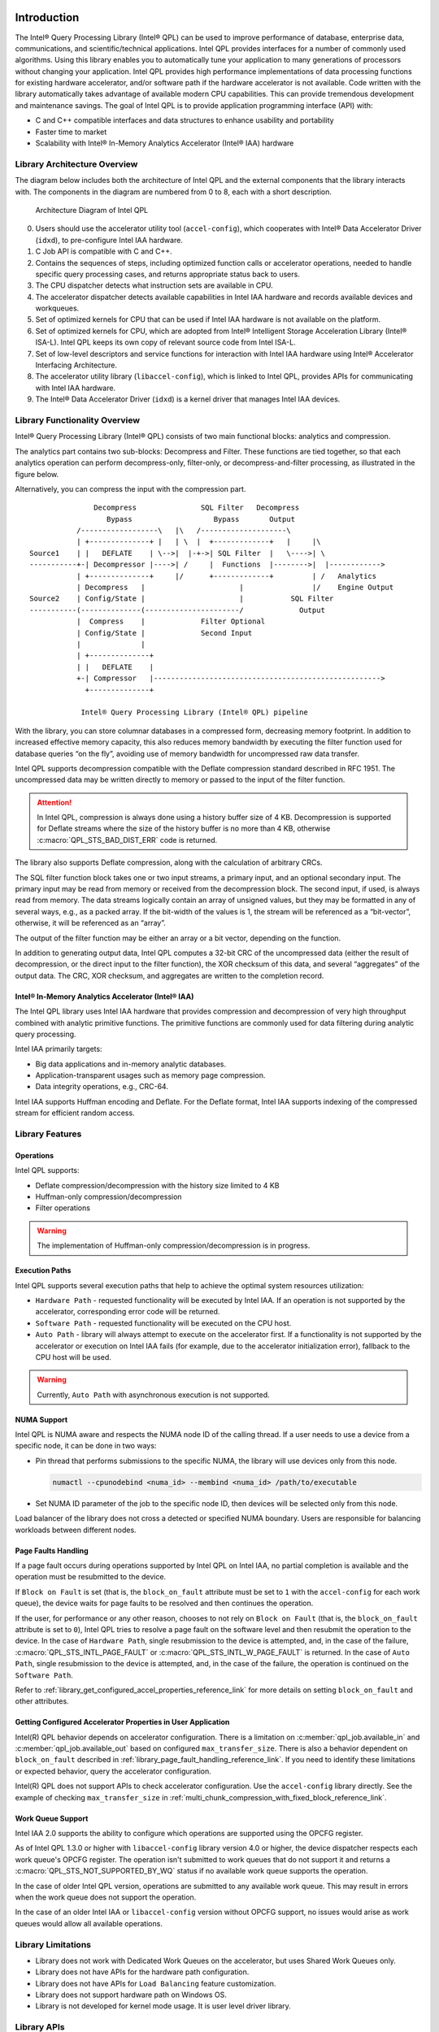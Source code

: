  .. ***************************************************************************
 .. * Copyright (C) 2022 Intel Corporation
 .. *
 .. * SPDX-License-Identifier: MIT
 .. ***************************************************************************/


.. _introduction_reference_link:

Introduction
############


The Intel® Query Processing Library (Intel® QPL) can be used to improve
performance of database, enterprise data, communications, and
scientific/technical applications. Intel QPL provides interfaces for a
number of commonly used algorithms. Using this library enables you to
automatically tune your application to many generations of processors
without changing your application. Intel QPL provides high
performance implementations of data processing functions for existing
hardware accelerator, and/or software path if the hardware
accelerator is not available. Code written with the library
automatically takes advantage of available modern CPU capabilities. This
can provide tremendous development and maintenance savings. The goal of
Intel QPL is to provide application programming interface (API)
with:

-  C and C++ compatible interfaces and data structures to enhance usability and portability
-  Faster time to market
-  Scalability with Intel® In-Memory Analytics Accelerator (Intel® IAA) hardware


Library Architecture Overview
*****************************


The diagram below includes both the architecture of Intel QPL and the external components that the library
interacts with. The components in the diagram are numbered from 0 to 8, each with a short description.

.. figure:: ../_images/qpl_arch_diagram.png
  :scale: 25%

  Architecture Diagram of Intel QPL

0. Users should use the accelerator utility tool (``accel-config``), which cooperates with Intel® Data Accelerator
   Driver (``idxd``), to pre-configure Intel IAA hardware.
1. C Job API is compatible with C and C++.
2. Contains the sequences of steps, including optimized function calls or accelerator operations, needed to
   handle specific query processing cases, and returns appropriate status back to users.
3. The CPU dispatcher detects what instruction sets are available in CPU.
4. The accelerator dispatcher detects available capabilities in Intel IAA hardware and records available devices and workqueues.
5. Set of optimized kernels for CPU that can be used if Intel IAA hardware is not available on the platform.
6. Set of optimized kernels for CPU, which are adopted from Intel® Intelligent Storage Acceleration Library (Intel® ISA-L).
   Intel QPL keeps its own copy of relevant source code from Intel ISA-L.
7. Set of low-level descriptors and service functions for interaction with Intel IAA hardware
   using Intel® Accelerator Interfacing Architecture.
8. The accelerator utility library (``libaccel-config``), which is linked to Intel QPL, provides APIs for communicating
   with Intel IAA hardware.
9. The Intel® Data Accelerator Driver (``idxd``) is a kernel driver that manages Intel IAA devices.


Library Functionality Overview
******************************


Intel® Query Processing Library (Intel® QPL) consists of two main
functional blocks: analytics and compression.

The analytics part contains two sub-blocks: Decompress and Filter.
These functions are tied together, so that each analytics operation
can perform decompress-only, filter-only, or decompress-and-filter
processing, as illustrated in the figure below.

Alternatively, you can compress the input with the compression part.

::


                          Decompress               SQL Filter   Decompress
                             Bypass                   Bypass       Output
                      /------------------\   |\   /--------------------\
                      | +--------------+ |   | \  |  +-------------+   |     |\
           Source1    | |   DEFLATE    | \-->|  |-+->| SQL Filter  |   \---->| \
           -----------+-| Decompressor |---->| /     |  Functions  |-------->|  |------------>
                      | +--------------+     |/      +-------------+         | /   Analytics
                      | Decompress   |                      |                |/    Engine Output
           Source2    | Config/State |                      |           SQL Filter
           -----------(--------------(----------------------/             Output
                      |  Compress    |             Filter Optional
                      | Config/State |             Second Input
                      |              |
                      | +--------------+
                      | |   DEFLATE    |
                      +-| Compressor   |----------------------------------------------------->
                        +--------------+

                       Intel® Query Processing Library (Intel® QPL) pipeline


With the library, you can store columnar databases in a compressed form,
decreasing memory footprint. In addition to increased effective memory
capacity, this also reduces memory bandwidth by executing the filter
function used for database queries “on the fly”, avoiding use of memory
bandwidth for uncompressed raw data transfer.

Intel QPL supports decompression compatible with the Deflate compression
standard described in RFC 1951. The uncompressed data may be written
directly to memory or passed to the input of the filter function.

.. attention::

   In Intel QPL, compression is always done using a history buffer size of 4 KB.
   Decompression is supported for Deflate streams where the size of the
   history buffer is no more than 4 KB, otherwise :c:macro:`QPL_STS_BAD_DIST_ERR` code is
   returned.

The library also supports Deflate compression, along with the
calculation of arbitrary CRCs.

The SQL filter function block takes one or two input streams, a primary
input, and an optional secondary input. The primary input may be read
from memory or received from the decompression block. The second input,
if used, is always read from memory. The data streams logically contain
an array of unsigned values, but they may be formatted in any of several
ways, e.g., as a packed array. If the bit-width of the values is 1, the
stream will be referenced as a “bit-vector”, otherwise, it will be
referenced as an “array”.

The output of the filter function may be either an array or a bit
vector, depending on the function.

In addition to generating output data, Intel QPL computes a 32-bit CRC
of the uncompressed data (either the result of decompression, or the
direct input to the filter function), the XOR checksum of this data, and
several “aggregates” of the output data. The CRC, XOR checksum, and
aggregates are written to the completion record.


Intel® In-Memory Analytics Accelerator (Intel® IAA)
===================================================


The Intel QPL library uses Intel IAA hardware that provides
compression and decompression of very high throughput combined
with analytic primitive functions. The primitive functions are
commonly used for data filtering during analytic query processing.

Intel IAA primarily targets:

-  Big data applications and in-memory analytic databases.
-  Application-transparent usages such as memory page compression.
-  Data integrity operations, e.g., CRC-64.

Intel IAA supports Huffman encoding and
Deflate. For the Deflate format, Intel IAA supports indexing of the
compressed stream for efficient random access.


Library Features
****************

Operations
==========

Intel QPL supports:

- Deflate compression/decompression with the history size limited to 4 KB
- Huffman-only compression/decompression
- Filter operations

.. warning::
   The implementation of Huffman-only compression/decompression is in progress.

.. _library_execution_paths_reference_link:

Execution Paths
===============

Intel QPL supports several execution paths that help to achieve the optimal
system resources utilization:

* ``Hardware Path`` - requested functionality will be executed by Intel IAA.
  If an operation is not supported by the accelerator, corresponding error code will be returned.
* ``Software Path`` - requested functionality will be executed on the CPU host.
* ``Auto Path`` - library will always attempt to execute on the accelerator first.
  If a functionality is not supported by the accelerator or execution on Intel IAA fails
  (for example, due to the accelerator initialization error), fallback to the CPU host will be used.

.. warning::
   Currently, ``Auto Path`` with asynchronous execution is not supported.

.. _library_numa_support_reference_link:

NUMA Support
============

Intel QPL is NUMA aware and respects the NUMA node ID of the calling
thread. If a user needs to use a device from a specific node, it can be
done in two ways:

-  Pin thread that performs submissions to the specific NUMA, the
   library will use devices only from this node.

   .. code-block:: shell

      numactl --cpunodebind <numa_id> --membind <numa_id> /path/to/executable

-  Set NUMA ID parameter of the job to the specific node ID, then
   devices will be selected only from this node.

   .. code-block:: cpp
      :emphasize-lines: 2

      qpl_job *qpl_job_ptr;
      job->numa_id = <int32_t>;

Load balancer of the library does not cross a detected or specified NUMA
boundary. Users are responsible for balancing workloads between different nodes.

.. _library_page_fault_handling_reference_link:

Page Faults Handling
====================

If a page fault occurs during operations supported by Intel QPL on Intel IAA,
no partial completion is available and the operation must be resubmitted to the device.

If ``Block on Fault`` is set (that is, the ``block_on_fault`` attribute must be set to ``1``
with the ``accel-config`` for each work queue), the device waits for page faults to be resolved
and then continues the operation.

If the user, for performance or any other reason, chooses to not rely on ``Block on Fault``
(that is, the ``block_on_fault`` attribute is set to ``0``), Intel QPL tries to resolve a page fault
on the software level and then resubmit the operation to the device.
In the case of ``Hardware Path``, single resubmission to the device is attempted, and, in the case of the failure,
:c:macro:`QPL_STS_INTL_PAGE_FAULT` or :c:macro:`QPL_STS_INTL_W_PAGE_FAULT` is returned.
In the case of ``Auto Path``, single resubmission to the device is attempted, and, in the case of the failure,
the operation is continued on the ``Software Path``.

Refer to :ref:`library_get_configured_accel_properties_reference_link` for more details on setting ``block_on_fault`` and other attributes.

.. _library_get_configured_accel_properties_reference_link:

Getting Configured Accelerator Properties in User Application
=============================================================

Intel(R) QPL behavior depends on accelerator configuration. There is a limitation on :c:member:`qpl_job.available_in` and :c:member:`qpl_job.available_out`
based on configured ``max_transfer_size``. There is also a behavior dependent on ``block_on_fault`` described in :ref:`library_page_fault_handling_reference_link`.
If you need to identify these limitations or expected behavior, query the accelerator configuration.

Intel(R) QPL does not support APIs to check accelerator configuration. Use the ``accel-config``
library directly. See the example of checking ``max_transfer_size`` in :ref:`multi_chunk_compression_with_fixed_block_reference_link`.

.. _library_work_queue_support_reference_link:

Work Queue Support
==================

Intel IAA 2.0 supports the ability to configure which operations are supported using
the OPCFG register.

As of Intel QPL 1.3.0 or higher with ``libaccel-config`` library version 4.0
or higher, the device dispatcher respects each work queue's OPCFG register.
The operation isn't submitted to work queues that do not support it and returns a
:c:macro:`QPL_STS_NOT_SUPPORTED_BY_WQ` status if no available work queue supports the operation.

In the case of older Intel QPL version, operations are submitted to any available
work queue. This may result in errors when the work queue does not support the operation.

In the case of an older Intel IAA or ``libaccel-config`` version without OPCFG support, no issues
would arise as work queues would allow all available operations.

.. _library_limitations_reference_link:

Library Limitations
*******************

- Library does not work with Dedicated Work Queues on the accelerator, but uses Shared Work Queues only.
- Library does not have APIs for the hardware path configuration.
- Library does not have APIs for ``Load Balancing`` feature customization.
- Library does not support hardware path on Windows OS.
- Library is not developed for kernel mode usage. It is user level driver library.

Library APIs
************

Intel QPL provides Low-Level C API, that represents a state-based interface.
The base idea is to allocate a single state and configure one with different ways
to perform necessary operation. All memory allocations are happening on user side
or via user-provided allocators.
See :ref:`developer_guide_low_level_reference_link` for more details.

